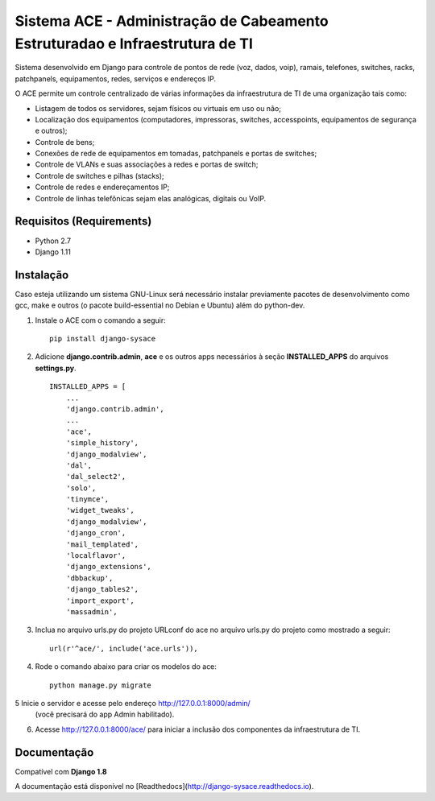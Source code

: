 Sistema ACE - Administração de Cabeamento Estruturadao e Infraestrutura de TI
=============================================================================

Sistema desenvolvido em Django para controle de pontos de rede (voz, dados, voip), ramais, telefones, switches, racks, patchpanels, equipamentos, redes, serviços e endereços IP.

O ACE permite um controle centralizado de várias informações da infraestrutura de TI de uma organização  tais como:

* Listagem de todos os servidores, sejam físicos ou virtuais em uso ou não;
* Localização dos equipamentos (computadores, impressoras, switches, accesspoints, equipamentos de segurança e outros);
* Controle de bens;
* Conexões de rede de equipamentos em tomadas, patchpanels e portas de switches;
* Controle de VLANs e suas associações a redes e portas de switch;
* Controle de switches e pilhas (stacks);
* Controle de redes e endereçamentos IP;
* Controle de linhas telefônicas sejam elas analógicas, digitais ou VoIP.


Requisitos (Requirements)
------------

- Python 2.7
- Django 1.11




Instalação
----------

Caso esteja utilizando um sistema GNU-Linux será necessário instalar previamente pacotes de desenvolvimento como gcc, make e outros (o pacote build-essential no Debian e Ubuntu) além do python-dev.

1. Instale o ACE com o comando a seguir::

    pip install django-sysace




2. Adicione **django.contrib.admin**, **ace** e os outros apps necessários à seção **INSTALLED_APPS** do arquivos **settings.py**.  ::

	INSTALLED_APPS = [
	    ...
	    'django.contrib.admin',    
	    ...
	    'ace',
	    'simple_history',
	    'django_modalview',
	    'dal',
	    'dal_select2',
	    'solo',
	    'tinymce',
	    'widget_tweaks',
	    'django_modalview',
	    'django_cron',
	    'mail_templated',
	    'localflavor',
	    'django_extensions',
	    'dbbackup',
	    'django_tables2',
	    'import_export',
	    'massadmin',
	    


3. Inclua no arquivo urls.py do projeto URLconf do ace no arquivo urls.py do projeto como mostrado a seguir::

	url(r'^ace/', include('ace.urls')),


4. Rode o comando abaixo para criar os modelos do ace::

	python manage.py migrate

5 Inicie o servidor e acesse pelo endereço http://127.0.0.1:8000/admin/
   (vocẽ precisará do app Admin habilitado).
    
6. Acesse http://127.0.0.1:8000/ace/ para iniciar a inclusão dos componentes da infraestrutura de TI.



Documentação
------------
Compatível com **Django 1.8**

A documentação está disponível no [Readthedocs](http://django-sysace.readthedocs.io).




